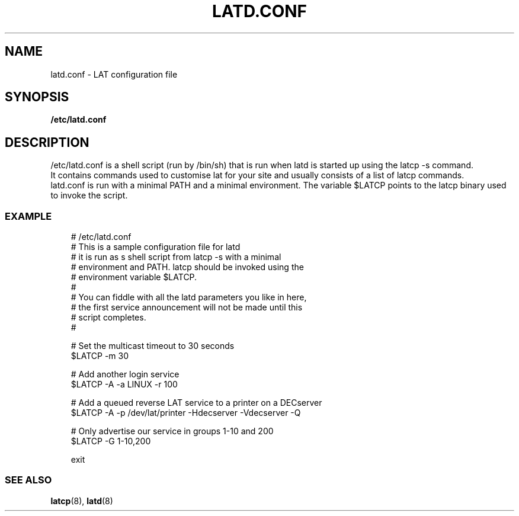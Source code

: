 .TH LATD.CONF 5 "June 2 2000" "LAT Server"

.SH NAME
latd.conf \- LAT configuration file
.SH SYNOPSIS
.B /etc/latd.conf

.SH DESCRIPTION
.PP
/etc/latd.conf is a shell script (run by /bin/sh) that is run when
latd is started up using the latcp -s command.
.br
It contains commands used to customise lat for your site and usually
consists of a list of latcp commands.
.br
latd.conf is run with a minimal PATH and a minimal environment. The
variable $LATCP points to the latcp binary used to invoke the script.

.SS EXAMPLE
.nf
.ft CW
.in +3n
# /etc/latd.conf
# This is a sample configuration file for latd
# it is run as s shell script from latcp -s with a minimal
# environment and PATH. latcp should be invoked using the
# environment variable $LATCP.
#
# You can fiddle with all the latd parameters you like in here, 
# the first service announcement will not be made until this 
# script completes.
#

# Set the multicast timeout to 30 seconds
$LATCP -m 30 

# Add another login service
$LATCP -A -a LINUX -r 100

# Add a queued reverse LAT service to a printer on a DECserver
$LATCP -A -p /dev/lat/printer -Hdecserver -Vdecserver -Q

# Only advertise our service in groups 1-10 and 200
$LATCP -G 1-10,200

exit




.SS SEE ALSO
.BR latcp "(8), " latd "(8)"
